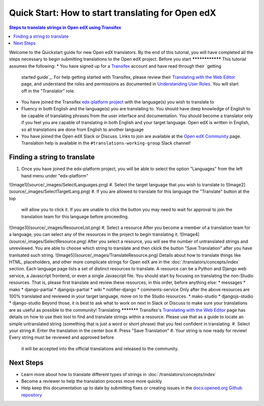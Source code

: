 Quick Start: How to start translating for Open edX
##################################################
.. contents:: Steps to translate strings in Open edX using Transifex
   :local:
   :class: no-bullets
Welcome to the Quickstart guide for new Open edX translators. By the end of
this tutorial, you will have completed all the steps necessary to begin
submitting translations to the Open edX project.
Before you start
****************
This tutorial assumes the following:
* You have signed up for a `Transifex`_ account and have read through their `getting
  started guide`_. For help getting started with Transifex, please review their
  `Translating with the Web Editor`_ page, and understand the roles and permissions
  as documented in `Understanding User Roles`_. You will start off in the "Translator"
  role.
* You have joined the Transifex `edx-platform project`_ with the language(s) you wish
  to translate to
* Fluency in both English and the language(s) you are translating to. You should
  have deep knowledge of English to be capable of translating phrases from the user
  interface and  documentation. You should become a translator only if you feel
  you are capable of translating in both English and your target language. Open edX is
  written in English, so all translations are done from English to another language
* You have joined the Open edX Slack or Discuss. Links to join are available at the
  `Open edX Community`_ page. Translation help is available in the
  ``#translations-working-group`` Slack channel!
.. _Transifex: https://www.transifex.com/signup/
.. _getting   started guide: https://docs.transifex.com/getting-started-1/translators
.. _Translating with the Web Editor: https://docs.transifex.com/translation/translating-with-the-web-editor
.. _edx-platform project: https://explore.transifex.com/open-edx/edx-platform/
.. _Open edX Community: https://openedx.org/community/connect/
.. _Understanding User Roles: https://docs.transifex.com/teams/understanding-user-roles
Finding a string to translate
*****************************
#. Once you have joined the edx-platform project, you will be able to select the option
   "Languages" from the left hand menu under "edx-platform"
![Image1](source/_images/SelectLanguages.png)
#. Select the target language that you wish to translate to
![Image2](source/_images/SelectTargetLang.png)
#. If you are allowed to translate for this language the "Translate" button at the top
   will allow you to click it. If you are unable to click the button you may need to
   wait for approval to join the translation team for this language before proceeding.
![Image3](source/_images/ResourceList.png)
#. Select a resource
After you become a member of a translation team for a language, you can select any of
the resources in the project to begin translating it.
![Image4](source/_images/SelectResource.png)
After you select a resource, you will see the number of untranslated strings and unreviewed. 
You are able to choose which string to translate and then ckick the button "Save Translation"
after you have tranlsated such string.
![Image5](source/_images/TranslateResource.png)
Details about how to translate
things like HTML, placeholders, and other more complicate strings for Open edX
are in the :doc:`/translators/concepts/index` section.
Each language page lists a set of distinct resources to translate. A resource can be
a Python and Django web service, a Javascript frontend, or even a single Javascript
file. You should start by focusing on translating the non-Studio resources. That is,
please first translate and review these resources, in this order, before anything else:
* messages
* mako
* django-partial
* djangojs-partial
* wiki
* notifier-django
* comments-service
Only after the above resources are 100% translated and reviewed in your target language,
move on to the Studio resources.
* mako-studio
* djangojs-studio
* django-studio
Beyond those, it is best to ask what to work on next in Slack or Discuss to make sure
your translations are as useful as possible to the community!
Translating
***********
Transifex's `Translating with the Web Editor`_ page has details on how to use their
tool to find and translate strings within a resource. Please use that as a guide
to locate an simple untranslated string (something that is just a word or short phrase)
that you feel confident in translating.
#. Select your string
#. Enter the translation in the center box
#. Press "Save Translation"
#. Your string is now ready for review! Every string must be reviewed and approved before
   it will be accepted into the official translations and released to the community.
Next Steps
**********
* Learn more about how to translate different types of strings in
  :doc:`/translators/concepts/index`
* Become a reviewer to help the translation process move more quickly
* Help keep this documentation up to date by submitting fixes or creating issues in the
  `docs.opened.org Github repository`_
.. _docs.opened.org Github repository: https://github.com/openedx/edx-documentation